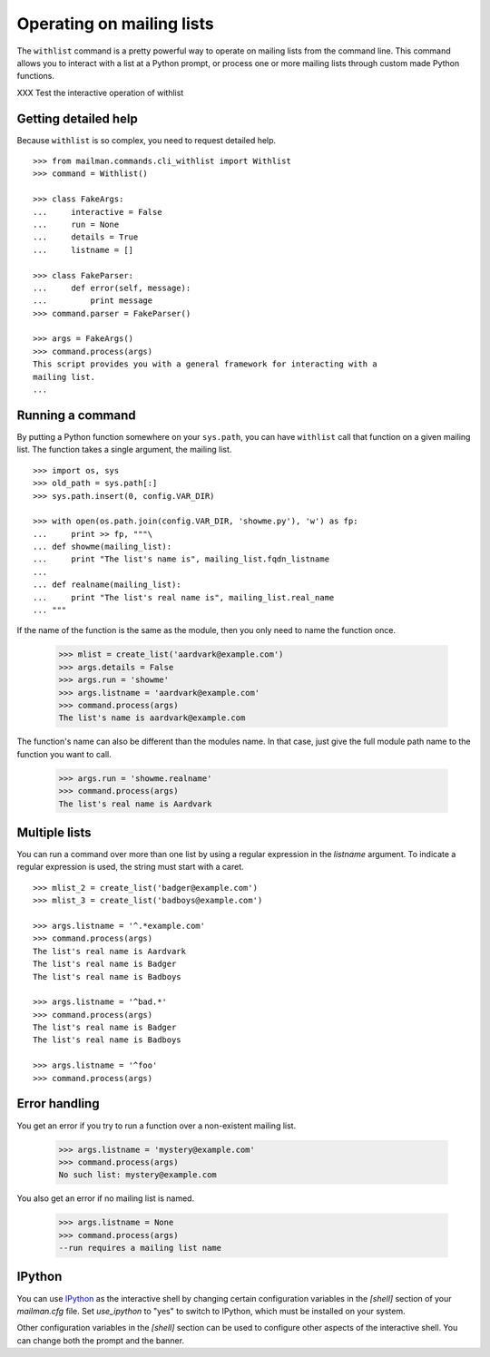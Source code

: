 ==========================
Operating on mailing lists
==========================

The ``withlist`` command is a pretty powerful way to operate on mailing lists
from the command line.  This command allows you to interact with a list at a
Python prompt, or process one or more mailing lists through custom made Python
functions.

XXX Test the interactive operation of withlist


Getting detailed help
=====================

Because ``withlist`` is so complex, you need to request detailed help.
::

    >>> from mailman.commands.cli_withlist import Withlist
    >>> command = Withlist()

    >>> class FakeArgs:
    ...     interactive = False
    ...     run = None
    ...     details = True
    ...     listname = []

    >>> class FakeParser:
    ...     def error(self, message):
    ...         print message
    >>> command.parser = FakeParser()

    >>> args = FakeArgs()
    >>> command.process(args)
    This script provides you with a general framework for interacting with a
    mailing list.
    ...


Running a command
=================

By putting a Python function somewhere on your ``sys.path``, you can have
``withlist`` call that function on a given mailing list.  The function takes a
single argument, the mailing list.
::

    >>> import os, sys
    >>> old_path = sys.path[:]
    >>> sys.path.insert(0, config.VAR_DIR)

    >>> with open(os.path.join(config.VAR_DIR, 'showme.py'), 'w') as fp:
    ...     print >> fp, """\
    ... def showme(mailing_list):
    ...     print "The list's name is", mailing_list.fqdn_listname
    ...
    ... def realname(mailing_list):
    ...     print "The list's real name is", mailing_list.real_name
    ... """

If the name of the function is the same as the module, then you only need to
name the function once.

    >>> mlist = create_list('aardvark@example.com')
    >>> args.details = False
    >>> args.run = 'showme'
    >>> args.listname = 'aardvark@example.com'
    >>> command.process(args)
    The list's name is aardvark@example.com

The function's name can also be different than the modules name.  In that
case, just give the full module path name to the function you want to call.

    >>> args.run = 'showme.realname'
    >>> command.process(args)
    The list's real name is Aardvark


Multiple lists
==============

You can run a command over more than one list by using a regular expression in
the `listname` argument.  To indicate a regular expression is used, the string
must start with a caret.
::

    >>> mlist_2 = create_list('badger@example.com')
    >>> mlist_3 = create_list('badboys@example.com')

    >>> args.listname = '^.*example.com'
    >>> command.process(args)
    The list's real name is Aardvark
    The list's real name is Badger
    The list's real name is Badboys

    >>> args.listname = '^bad.*'
    >>> command.process(args)
    The list's real name is Badger
    The list's real name is Badboys

    >>> args.listname = '^foo'
    >>> command.process(args)


Error handling
==============

You get an error if you try to run a function over a non-existent mailing
list.

    >>> args.listname = 'mystery@example.com'
    >>> command.process(args)
    No such list: mystery@example.com

You also get an error if no mailing list is named.

    >>> args.listname = None
    >>> command.process(args)
    --run requires a mailing list name


IPython
=======

You can use `IPython`_ as the interactive shell by changing certain
configuration variables in the `[shell]` section of your `mailman.cfg` file.
Set `use_ipython` to "yes" to switch to IPython, which must be installed on
your system.

Other configuration variables in the `[shell]` section can be used to
configure other aspects of the interactive shell.  You can change both the
prompt and the banner.


.. Clean up
   >>> sys.path = old_path

.. _`IPython`: http://ipython.org/
